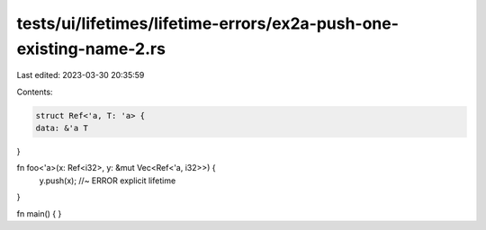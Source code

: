 tests/ui/lifetimes/lifetime-errors/ex2a-push-one-existing-name-2.rs
===================================================================

Last edited: 2023-03-30 20:35:59

Contents:

.. code-block:: rs

    struct Ref<'a, T: 'a> {
    data: &'a T
}

fn foo<'a>(x: Ref<i32>, y: &mut Vec<Ref<'a, i32>>) {
    y.push(x); //~ ERROR explicit lifetime
}

fn main() { }


